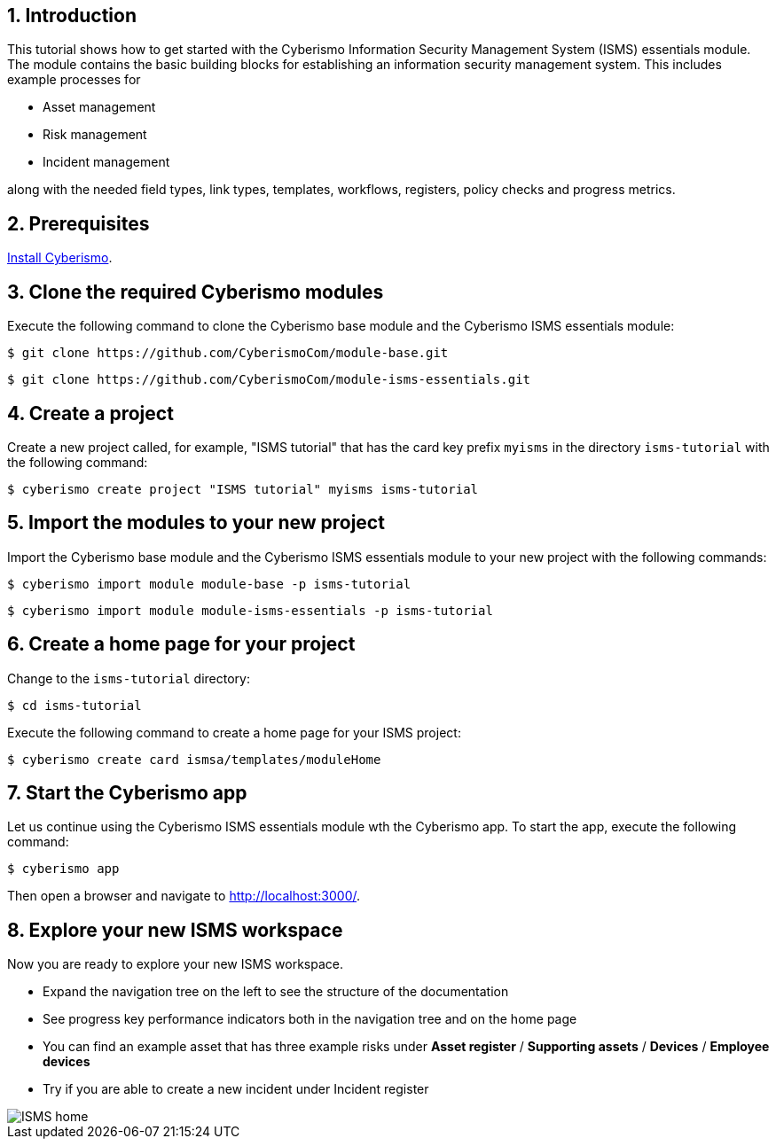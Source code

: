 :sectnums:

== Introduction

This tutorial shows how to get started with the Cyberismo Information Security Management System (ISMS) essentials module. The module contains the basic building blocks for establishing an information security management system. This includes example processes for

* Asset management
* Risk management
* Incident management

along with the needed field types, link types, templates, workflows, registers, policy checks and progress metrics.

== Prerequisites

xref:docs_13.adoc[Install Cyberismo].

== Clone the required Cyberismo modules

Execute the following command to clone the Cyberismo base module and the Cyberismo ISMS essentials module:

[source,console]
----
$ git clone https://github.com/CyberismoCom/module-base.git
----

[source,console]
----
$ git clone https://github.com/CyberismoCom/module-isms-essentials.git
----

== Create a project

Create a new project called, for example, "ISMS tutorial" that has the card key prefix `myisms` in the directory `isms-tutorial` with the following command:

[source,console]
----
$ cyberismo create project "ISMS tutorial" myisms isms-tutorial
----

== Import the modules to your new project

Import the Cyberismo base module and the Cyberismo ISMS essentials module to your new project with the following commands:

[source,console]
----
$ cyberismo import module module-base -p isms-tutorial
----

[source,console]
----
$ cyberismo import module module-isms-essentials -p isms-tutorial
----

== Create a home page for your project

Change to the `isms-tutorial` directory:

[source,console]
----
$ cd isms-tutorial
----

Execute the following command to create a home page for your ISMS project:

[source,console]
----
$ cyberismo create card ismsa/templates/moduleHome
----

== Start the Cyberismo app

Let us continue using the Cyberismo ISMS essentials module wth the Cyberismo app. To start the app, execute the following command:

[source,console]
----
$ cyberismo app
----

Then open a browser and navigate to http://localhost:3000/.

== Explore your new ISMS workspace

Now you are ready to explore your new ISMS workspace. 

* Expand the navigation tree on the left to see the structure of the documentation
* See progress key performance indicators both in the navigation tree and on the home page
* You can find an example asset that has three example risks under *Asset register* / *Supporting assets* / *Devices* / *Employee devices*
* Try if you are able to create a new incident under Incident register

image::ISMS-home.png[]